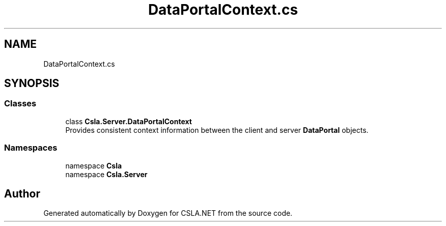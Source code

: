 .TH "DataPortalContext.cs" 3 "Thu Jul 22 2021" "Version 5.4.2" "CSLA.NET" \" -*- nroff -*-
.ad l
.nh
.SH NAME
DataPortalContext.cs
.SH SYNOPSIS
.br
.PP
.SS "Classes"

.in +1c
.ti -1c
.RI "class \fBCsla\&.Server\&.DataPortalContext\fP"
.br
.RI "Provides consistent context information between the client and server \fBDataPortal\fP objects\&. "
.in -1c
.SS "Namespaces"

.in +1c
.ti -1c
.RI "namespace \fBCsla\fP"
.br
.ti -1c
.RI "namespace \fBCsla\&.Server\fP"
.br
.in -1c
.SH "Author"
.PP 
Generated automatically by Doxygen for CSLA\&.NET from the source code\&.
